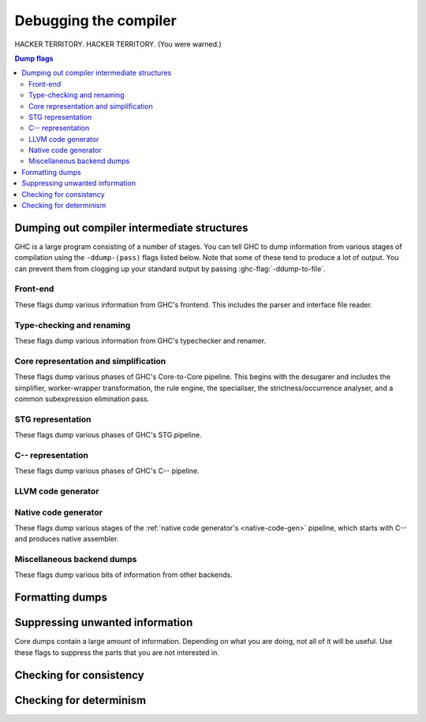 .. _options-debugging:

Debugging the compiler
======================

.. index::
   single: debugging options (for GHC)

HACKER TERRITORY. HACKER TERRITORY. (You were warned.)

.. contents:: Dump flags

.. _dumping-output:

Dumping out compiler intermediate structures
--------------------------------------------

.. index::
   single: dumping GHC intermediates
   single: intermediate passes, output

.. ghc-flag:: -ddump-to-file
    :shortdesc: Dump to files instead of stdout
    :type: dynamic
    :category:

    Causes the output from all of the flags listed below to be dumped
    to a file. The file name depends upon the output produced; for instance,
    output from :ghc-flag:`-ddump-simpl` will end up in
    :file:`{module}.dump-simpl`.

.. ghc-flag:: -ddump-json
    :shortdesc: Dump error messages as JSON documents
    :type: dynamic
    :category:

    Dump error messages as JSON documents. This is intended to be consumed
    by external tooling. A good way to use it is in conjunction with
    :ghc-flag:`-ddump-to-file`.

.. ghc-flag:: -dshow-passes
    :shortdesc: Print out each pass name as it happens
    :type: dynamic
    :category:

    Print out each pass name, its runtime and heap allocations as it happens.
    Note that this may come at a slight performance cost as the compiler will
    be a bit more eager in forcing pass results to more accurately account for
    their costs.

    Two types of messages are produced: Those beginning with ``***`` are
    denote the beginning of a compilation phase whereas those starting with
    ``!!!`` mark the end of a pass and are accompanied by allocation and
    runtime statistics.

.. ghc-flag:: -dfaststring-stats
    :shortdesc: Show statistics for fast string usage when finished
    :type: dynamic
    :category:

    Show statistics on the usage of fast strings by the compiler.

.. ghc-flag:: -dppr-debug
    :shortdesc: Turn on debug printing (more verbose)
    :type: dynamic
    :category:

    Debugging output is in one of several "styles." Take the printing of
    types, for example. In the "user" style (the default), the
    compiler's internal ideas about types are presented in Haskell
    source-level syntax, insofar as possible. In the "debug" style
    (which is the default for debugging output), the types are printed
    in with explicit foralls, and variables have their unique-id
    attached (so you can check for things that look the same but
    aren't). This flag makes debugging output appear in the more verbose
    debug style.


GHC is a large program consisting of a number of stages. You can tell GHC to
dump information from various stages of compilation using the ``-ddump-⟨pass⟩``
flags listed below. Note that some of these tend to produce a lot of output.
You can prevent them from clogging up your standard output by passing
:ghc-flag:`-ddump-to-file`.

Front-end
~~~~~~~~~

These flags dump various information from GHC's frontend. This includes the
parser and interface file reader.

.. ghc-flag:: -ddump-parsed
    :shortdesc: Dump parse tree
    :type: dynamic
    :category:

    Dump parser output

.. ghc-flag:: -ddump-parsed-ast
    :shortdesc: Dump parser output as a syntax tree
    :type: dynamic
    :category:

    Dump parser output as a syntax tree

.. ghc-flag:: -ddump-if-trace
    :shortdesc: Trace interface files
    :type: dynamic
    :category:

    Make the interface loader be *real* chatty about what it is up to.


Type-checking and renaming
~~~~~~~~~~~~~~~~~~~~~~~~~~

These flags dump various information from GHC's typechecker and renamer.

.. ghc-flag:: -ddump-tc-trace
    :shortdesc: Trace typechecker
    :type: dynamic
    :category:

    Make the type checker be *real* chatty about what it is up to.

.. ghc-flag:: -ddump-rn-trace
    :shortdesc: Trace renamer
    :type: dynamic
    :category:

    Make the renamer be *real* chatty about what it is up to.

.. ghc-flag:: -ddump-ec-trace
    :shortdesc: Trace exhaustiveness checker
    :type: dynamic
    :category:

    Make the pattern match exhaustiveness checker be *real* chatty about
    what it is up to.

.. ghc-flag:: -ddump-rn-stats
    :shortdesc: Renamer stats
    :type: dynamic
    :category:

    Print out summary of what kind of information the renamer had to
    bring in.

.. ghc-flag:: -ddump-rn
    :shortdesc: Dump renamer output
    :type: dynamic
    :category:

    Dump renamer output

.. ghc-flag:: -ddump-rn-ast
    :shortdesc: Dump renamer output as a syntax tree
    :type: dynamic
    :category:

    Dump renamer output as a syntax tree

.. ghc-flag:: -ddump-tc
    :shortdesc: Dump typechecker output
    :type: dynamic
    :category:

    Dump typechecker output

.. ghc-flag:: -ddump-tc-ast
    :shortdesc: Dump typechecker output as a syntax tree
    :type: dynamic
    :category:

    Dump typechecker output as a syntax tree

.. ghc-flag:: -ddump-splices
    :shortdesc: Dump TH spliced expressions, and what they evaluate to
    :type: dynamic
    :category:

    Dump Template Haskell expressions that we splice in, and what
    Haskell code the expression evaluates to.

.. ghc-flag:: -dth-dec-file=⟨file⟩
    :shortdesc: Show evaluated TH declarations in a .th.hs file
    :type: dynamic
    :category:

    Dump expansions of all top-level Template Haskell splices into ⟨file⟩.

.. ghc-flag:: -ddump-types
    :shortdesc: Dump type signatures
    :type: dynamic
    :category:

    Dump a type signature for each value defined at the top level of
    the module. The list is sorted alphabetically. Using
    :ghc-flag:`-dppr-debug` dumps a type signature for all the imported and
    system-defined things as well; useful for debugging the
    compiler.

.. ghc-flag:: -ddump-deriv
    :shortdesc: Dump deriving output
    :type: dynamic
    :category:

    Dump derived instances


Core representation and simplification
~~~~~~~~~~~~~~~~~~~~~~~~~~~~~~~~~~~~~~

These flags dump various phases of GHC's Core-to-Core pipeline. This begins with
the desugarer and includes the simplifier, worker-wrapper transformation, the
rule engine, the specialiser, the strictness/occurrence analyser, and a common
subexpression elimination pass.

.. ghc-flag:: -ddump-core-stats
    :shortdesc: Print a one-line summary of the size of the Core program at the
        end of the optimisation pipeline
    :type: dynamic
    :category:

    Print a one-line summary of the size of the Core program at the end
    of the optimisation pipeline.

.. ghc-flag:: -ddump-ds
    :shortdesc: Dump desugarer output
    :type: dynamic
    :category:

    Dump desugarer output

.. ghc-flag:: -ddump-simpl-iterations
    :shortdesc: Dump output from each simplifier iteration
    :type: dynamic
    :category:

    Show the output of each *iteration* of the simplifier (each run of
    the simplifier has a maximum number of iterations, normally 4). This
    outputs even more information than ``-ddump-simpl-phases``.

.. ghc-flag:: -ddump-simpl-stats
    :shortdesc: Dump simplifier stats
    :type: dynamic
    :category:

    Dump statistics about how many of each kind of transformation too
    place. If you add ``-dppr-debug`` you get more detailed information.

.. ghc-flag:: -dverbose-core2core
    :shortdesc: Show output from each core-to-core pass
    :type: dynamic
    :category:

    Show the output of the intermediate Core-to-Core pass. (*lots* of output!)
    So: when we're really desperate:

    .. code-block:: sh

        % ghc -noC -O -ddump-simpl -dverbose-core2core -dcore-lint Foo.hs

.. ghc-flag:: -ddump-spec
    :shortdesc: Dump specialiser output
    :type: dynamic
    :category:

    Dump output of specialisation pass

.. ghc-flag:: -ddump-rules
    :shortdesc: Dump rewrite rules
    :type: dynamic
    :category:

    Dumps all rewrite rules specified in this module; see
    :ref:`controlling-rules`.

.. ghc-flag:: -ddump-rule-firings
    :shortdesc: Dump rule firing info
    :type: dynamic
    :category:

    Dumps the names of all rules that fired in this module

.. ghc-flag:: -ddump-rule-rewrites
    :shortdesc: Dump detailed rule firing info
    :type: dynamic
    :category:

    Dumps detailed information about all rules that fired in this
    module

.. ghc-flag:: -ddump-vect
    :shortdesc: Dump vectoriser input and output
    :type: dynamic
    :category:

    Dumps the output of the vectoriser.

.. ghc-flag:: -ddump-simpl
    :shortdesc: Dump final simplifier output
    :type: dynamic
    :category:

    Dump simplifier output (Core-to-Core passes)

.. ghc-flag:: -ddump-inlinings
    :shortdesc: Dump inlining info
    :type: dynamic
    :category:

    Dumps inlining info from the simplifier. Note that if used in
    conjunction with :ghc-flag:`-dverbose-core2core` the compiler will
    also dump the inlinings that it considers but passes up, along with
    its rationale.

.. ghc-flag:: -ddump-stranal
    :shortdesc: Dump strictness analyser output
    :type: dynamic
    :category:

    Dump strictness analyser output

.. ghc-flag:: -ddump-str-signatures
    :shortdesc: Dump strictness signatures
    :type: dynamic
    :category:

    Dump strictness signatures

.. ghc-flag:: -ddump-cse
    :shortdesc: Dump CSE output
    :type: dynamic
    :category:

    Dump common subexpression elimination (CSE) pass output

.. ghc-flag:: -ddump-worker-wrapper
    :shortdesc: Dump worker-wrapper output
    :type: dynamic
    :category:

    Dump worker/wrapper split output

.. ghc-flag:: -ddump-occur-anal
    :shortdesc: Dump occurrence analysis output
    :type: dynamic
    :category:

    Dump "occurrence analysis" output

.. ghc-flag:: -ddump-vt-trace
    :shortdesc: Trace vectoriser
    :type: dynamic
    :category:

    Make the vectoriser be *real* chatty about what it is up to.

.. ghc-flag:: -ddump-prep
    :shortdesc: Dump prepared core
    :type: dynamic
    :category:

    Dump output of Core preparation pass


STG representation
~~~~~~~~~~~~~~~~~~

These flags dump various phases of GHC's STG pipeline.

.. ghc-flag:: -ddump-stg
    :shortdesc: Dump final STG
    :type: dynamic
    :category:

    Dump output of STG-to-STG passes

.. ghc-flag:: -dverbose-stg2stg
    :shortdesc: Show output from each STG-to-STG pass
    :type: dynamic
    :category:

    Show the output of the intermediate STG-to-STG pass. (*lots* of output!)


C-- representation
~~~~~~~~~~~~~~~~~~

These flags dump various phases of GHC's C-- pipeline.

.. ghc-flag:: -ddump-cmm-verbose
    :shortdesc: Show output from each C-- pipeline pass
    :type: dynamic
    :category:

    Dump output from all C-- pipeline stages. In case of
    ``.cmm`` compilation this also dumps the result of
    file parsing.

.. ghc-flag:: -ddump-cmm-from-stg
    :shortdesc: Dump STG-to-C-- output
    :type: dynamic
    :category:

    Dump the result of STG-to-C-- conversion

.. ghc-flag:: -ddump-opt-cmm-cfg
    :shortdesc: Dump the results of the C-- control flow optimisation pass.
    :type: dynamic
    :category:

    Dump the results of the C-- control flow optimisation pass.

.. ghc-flag:: -ddump-opt-cmm-cbe
    :shortdesc: Dump the results of common block elimination
    :type: dynamic
    :category:

    Dump the results of the C-- Common Block Elimination (CBE) pass.

.. ghc-flag:: -ddump-opt-cmm-switch
    :shortdesc: Dump the results of switch lowering passes
    :type: dynamic
    :category:

    Dump the results of the C-- switch lowering pass.

.. ghc-flag:: -ddump-opt-cmm-proc
    :shortdesc: Dump the results of proc-point analysis
    :type: dynamic
    :category:

    Dump the results of the C-- proc-point analysis pass.

.. ghc-flag:: -ddump-opt-cmm-sp
    :shortdesc: Dump the results of the C-- stack layout pass.
    :type: dynamic
    :category:

    Dump the results of the C-- stack layout pass.

.. ghc-flag:: -ddump-opt-cmm-sink
    :shortdesc: Dump the results of the C-- sinking pass.
    :type: dynamic
    :category:

    Dump the results of the C-- sinking pass.

.. ghc-flag:: -ddump-opt-cmm-caf
    :shortdesc: Dump the results of the C-- CAF analysis pass.
    :type: dynamic
    :category:

    Dump the results of the C-- CAF analysis pass.

.. ghc-flag:: -ddump-opt-cmm-procmap
    :shortdesc: Dump the results of the C-- proc-point map pass.
    :type: dynamic
    :category:

    Dump the results of the C-- proc-point map pass.

.. ghc-flag:: -ddump-opt-cmm-split
    :shortdesc: Dump the results of the C-- proc-point splitting pass.
    :type: dynamic
    :category:

    Dump the results of the C-- proc-point splitting pass.

.. ghc-flag:: -ddump-opt-cmm-info
    :shortdesc: Dump the results of the C-- info table augmentation pass.
    :type: dynamic
    :category:

    Dump the results of the C-- info table augmentation pass.

.. ghc-flag:: -ddump-cmm
    :shortdesc: Dump the final C-- output
    :type: dynamic
    :category:

    Dump the result of the C-- pipeline processing



LLVM code generator
~~~~~~~~~~~~~~~~~~~~~~

.. ghc-flag:: -ddump-llvm
    :shortdesc: Dump LLVM intermediate code.
    :type: dynamic
    :category:

    :implies: :ghc-flag:`-fllvm`

    LLVM code from the :ref:`LLVM code generator <llvm-code-gen>`

Native code generator
~~~~~~~~~~~~~~~~~~~~~

These flags dump various stages of the :ref:`native code generator's
<native-code-gen>` pipeline, which starts with C-- and produces native
assembler.

.. ghc-flag:: -ddump-opt-cmm
    :shortdesc: Dump the results of C-- to C-- optimising passes
    :type: dynamic
    :category:

    Dump the results of C-- to C-- optimising passes performed by the NCG.

.. ghc-flag:: -ddump-asm-native
    :shortdesc: Dump initial assembly
    :type: dynamic
    :category:

    Dump the initial assembler output produced from C--.

.. ghc-flag:: -ddump-asm-liveness
    :shortdesc: Dump assembly augmented with register liveness
    :type: dynamic
    :category:

    Dump the result of the register liveness pass.

.. ghc-flag:: -ddump-asm-regalloc
    :shortdesc: Dump the result of register allocation
    :type: dynamic
    :category:

    Dump the result of the register allocation pass.

.. ghc-flag:: -ddump-asm-regalloc-stages
    :shortdesc: Dump the build/spill stages of the register allocator.
    :type: dynamic
    :category:

    Dump the build/spill stages of the register allocator.

.. ghc-flag:: -ddump-asm-stats
    :shortdesc: Dump statistics from the register allocator.
    :type: dynamic
    :category:

    Dump statistics from the register allocator.

.. ghc-flag:: -ddump-asm-expanded
    :shortdesc: Dump the result of the synthetic instruction expansion pass.
    :type: dynamic
    :category:

    Dump the result of the synthetic instruction expansion pass.

.. ghc-flag:: -ddump-asm
    :shortdesc: Dump final assembly
    :type: dynamic
    :category:

    Dump assembly language produced by the


Miscellaneous backend dumps
~~~~~~~~~~~~~~~~~~~~~~~~~~~

These flags dump various bits of information from other backends.

.. ghc-flag:: -ddump-bcos
    :shortdesc: Dump interpreter byte code
    :type: dynamic
    :category:

    Dump byte-code objects (BCOs) produced for the GHC's byte-code interpreter.

.. ghc-flag:: -ddump-foreign
    :shortdesc: Dump ``foreign export`` stubs
    :type: dynamic
    :category:

    Dump foreign export stubs.



.. _formatting dumps:

Formatting dumps
----------------

.. index::
   single: formatting dumps

.. ghc-flag:: -dppr-user-length
    :shortdesc: Set the depth for printing expressions in error msgs
    :type: dynamic
    :category:

    In error messages, expressions are printed to a certain "depth",
    with subexpressions beyond the depth replaced by ellipses. This flag
    sets the depth. Its default value is 5.

.. ghc-flag:: -dppr-cols=⟨n⟩
    :shortdesc: Set the width of debugging output. For example ``-dppr-cols200``
    :type: dynamic
    :category:

    Set the width of debugging output. Use this if your code is wrapping
    too much. For example: ``-dppr-cols=200``.

.. ghc-flag:: -dppr-case-as-let
    :shortdesc: Print single alternative case expressions as strict lets.
    :type: dynamic
    :category:

    Print single alternative case expressions as though they were strict
    let expressions. This is helpful when your code does a lot of
    unboxing.

.. ghc-flag:: -dno-debug-output
    :shortdesc: Suppress unsolicited debugging output
    :type: dynamic
    :reverse: -ddebug-output
    :category:

    Suppress any unsolicited debugging output. When GHC has been built
    with the ``DEBUG`` option it occasionally emits debug output of
    interest to developers. The extra output can confuse the testing
    framework and cause bogus test failures, so this flag is provided to
    turn it off.

.. _suppression:

Suppressing unwanted information
--------------------------------

.. index::
   single: suppression; of unwanted dump output

Core dumps contain a large amount of information. Depending on what you
are doing, not all of it will be useful. Use these flags to suppress the
parts that you are not interested in.

.. ghc-flag:: -dsuppress-all
    :shortdesc: In core dumps, suppress everything (except for uniques) that is
        suppressible.
    :type: dynamic
    :category:

    Suppress everything that can be suppressed, except for unique ids as
    this often makes the printout ambiguous. If you just want to see the
    overall structure of the code, then start here.

.. ghc-flag:: -dsuppress-ticks
    :shortdesc: Suppress "ticks" in the pretty-printer output.
    :type: dynamic
    :category:

    Suppress "ticks" in the pretty-printer output.

.. ghc-flag:: -dsuppress-uniques
    :shortdesc: Suppress the printing of uniques in debug output (easier to use
        ``diff``)
    :type: dynamic
    :category:

    Suppress the printing of uniques. This may make the printout
    ambiguous (e.g. unclear where an occurrence of 'x' is bound), but it
    makes the output of two compiler runs have many fewer gratuitous
    differences, so you can realistically apply ``diff``. Once ``diff``
    has shown you where to look, you can try again without
    :ghc-flag:`-dsuppress-uniques`

.. ghc-flag:: -dsuppress-idinfo
    :shortdesc: Suppress extended information about identifiers where they
        are bound
    :type: dynamic
    :category:

    Suppress extended information about identifiers where they are
    bound. This includes strictness information and inliner templates.
    Using this flag can cut the size of the core dump in half, due to
    the lack of inliner templates

.. ghc-flag:: -dsuppress-unfoldings
    :shortdesc: Suppress the printing of the stable unfolding of a variable at
        its binding site
    :type: dynamic
    :category:

    Suppress the printing of the stable unfolding of a variable at its
    binding site.

.. ghc-flag:: -dsuppress-module-prefixes
    :shortdesc: Suppress the printing of module qualification prefixes
    :type: dynamic
    :category:

    Suppress the printing of module qualification prefixes. This is the
    ``Data.List`` in ``Data.List.length``.

.. ghc-flag:: -dsuppress-type-signatures
    :shortdesc: Suppress type signatures
    :type: dynamic
    :category:

    Suppress the printing of type signatures.

.. ghc-flag:: -dsuppress-type-applications
    :shortdesc: Suppress type applications
    :type: dynamic
    :category:

    Suppress the printing of type applications.

.. ghc-flag:: -dsuppress-coercions
    :shortdesc: Suppress the printing of coercions in Core dumps to make them
        shorter
    :type: dynamic
    :category:

    Suppress the printing of type coercions.


.. _checking-consistency:

Checking for consistency
------------------------

.. index::
   single: consistency checks
   single: lint

.. ghc-flag:: -dcore-lint
    :shortdesc: Turn on internal sanity checking
    :type: dynamic
    :category:

    Turn on heavyweight intra-pass sanity-checking within GHC, at Core
    level. (It checks GHC's sanity, not yours.)

.. ghc-flag:: -dstg-lint
    :shortdesc: STG pass sanity checking
    :type: dynamic
    :category:

    Ditto for STG level. (note: currently doesn't work).

.. ghc-flag:: -dcmm-lint
    :shortdesc: C-- pass sanity checking
    :type: dynamic
    :category:

    Ditto for C-- level.

.. ghc-flag:: -fllvm-fill-undef-with-garbage
    :shortdesc: Intruct LLVM to fill dead STG registers with garbage
    :type: dynamic
    :category:

    Instructs the LLVM code generator to fill dead STG registers with garbage
    instead of ``undef`` in calls. This makes it easier to catch subtle
    code generator and runtime system bugs (e.g. see :ghc-ticket:`11487`).

.. ghc-flag:: -fcatch-bottoms
    :shortdesc: Insert ``error`` expressions after bottoming expressions; useful
        when debugging the compiler.
    :type: dynamic
    :category:

    Instructs the simplifier to emit ``error`` expressions in the continuation
    of empty case analyses (which should bottom and consequently not return).
    This is helpful when debugging demand analysis bugs which can sometimes
    manifest as segmentation faults.

.. _checking-determinism:

Checking for determinism
------------------------

.. index::
   single: deterministic builds

.. ghc-flag:: -dinitial-unique=⟨s⟩
    :shortdesc: Start ``UniqSupply`` allocation from ⟨s⟩.
    :type: dynamic
    :category:

    Start ``UniqSupply`` allocation from ⟨s⟩.

.. ghc-flag:: -dunique-increment=⟨i⟩
    :shortdesc: Set the increment for the generated ``Unique``'s to ⟨i⟩.
    :type: dynamic
    :category:

    Set the increment for the generated ``Unique``'s to ⟨i⟩.

    This is useful in combination with :ghc-flag:`-dinitial-unique=⟨s⟩` to test
    if the generated files depend on the order of ``Unique``'s.

    Some interesting values:

    * ``-dinitial-unique=0 -dunique-increment=1`` - current sequential
      ``UniqSupply``
    * ``-dinitial-unique=16777215 -dunique-increment=-1`` - ``UniqSupply`` that
      generates in decreasing order
    * ``-dinitial-unique=1 -dunique-increment=PRIME`` - where PRIME big enough
      to overflow often - nonsequential order
